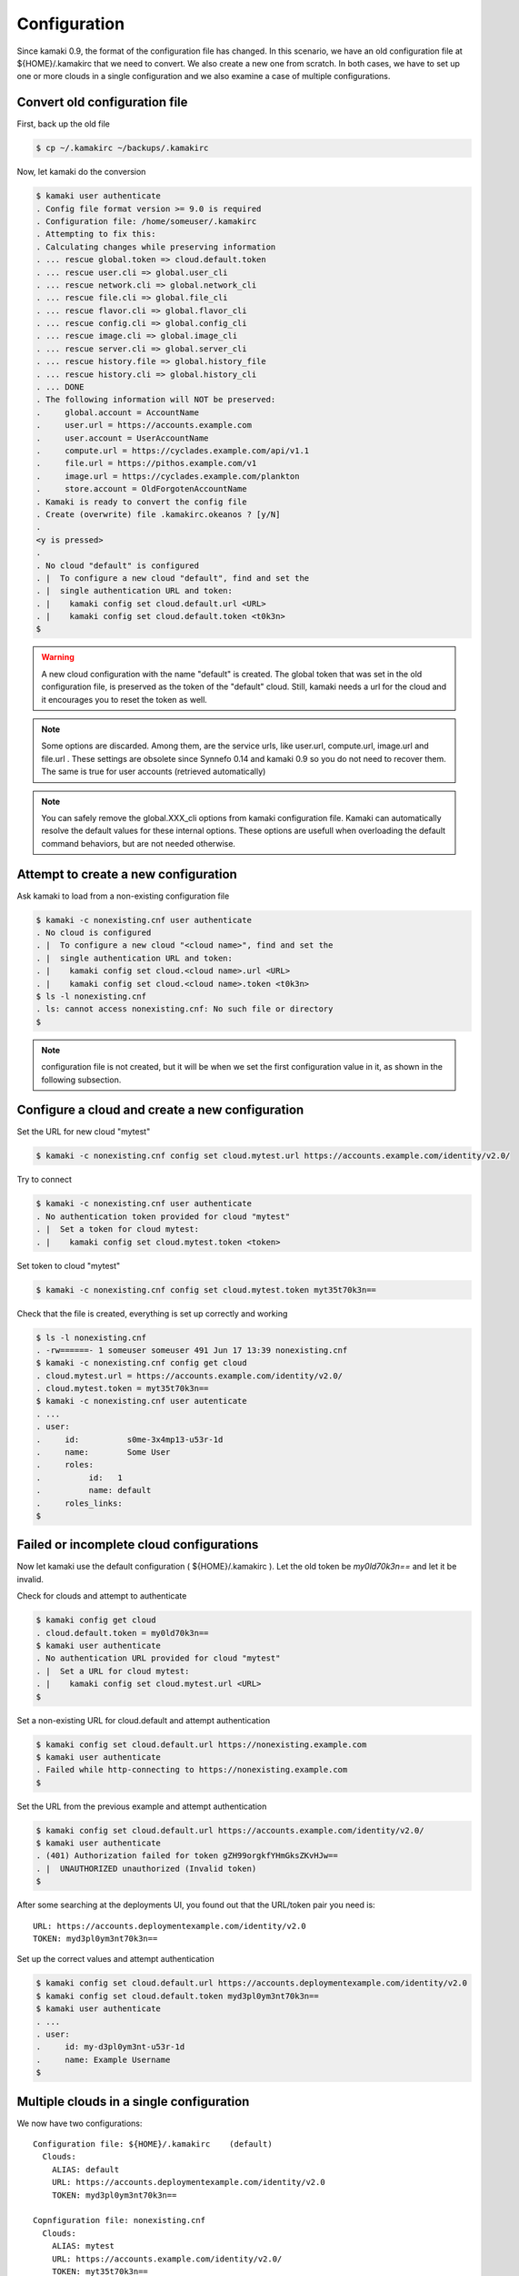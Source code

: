Configuration
=============

Since kamaki 0.9, the format of the configuration file has changed. In this
scenario, we have an old configuration file at ${HOME}/.kamakirc that we need
to convert. We also create a new one from scratch. In both cases, we have to
set up one or more clouds in a single configuration and we also examine a case
of multiple configurations.

Convert old configuration file
------------------------------

First, back up the old file

.. code-block:: console

    $ cp ~/.kamakirc ~/backups/.kamakirc

Now, let kamaki do the conversion

.. code-block:: console

    $ kamaki user authenticate
    . Config file format version >= 9.0 is required
    . Configuration file: /home/someuser/.kamakirc
    . Attempting to fix this:
    . Calculating changes while preserving information
    . ... rescue global.token => cloud.default.token
    . ... rescue user.cli => global.user_cli
    . ... rescue network.cli => global.network_cli
    . ... rescue file.cli => global.file_cli
    . ... rescue flavor.cli => global.flavor_cli
    . ... rescue config.cli => global.config_cli
    . ... rescue image.cli => global.image_cli
    . ... rescue server.cli => global.server_cli
    . ... rescue history.file => global.history_file
    . ... rescue history.cli => global.history_cli
    . ... DONE
    . The following information will NOT be preserved:
    .     global.account = AccountName
    .     user.url = https://accounts.example.com
    .     user.account = UserAccountName
    .     compute.url = https://cyclades.example.com/api/v1.1
    .     file.url = https://pithos.example.com/v1
    .     image.url = https://cyclades.example.com/plankton
    .     store.account = OldForgotenAccountName
    . Kamaki is ready to convert the config file
    . Create (overwrite) file .kamakirc.okeanos ? [y/N]
    .
    <y is pressed>
    .
    . No cloud "default" is configured
    . |  To configure a new cloud "default", find and set the
    . |  single authentication URL and token:
    . |    kamaki config set cloud.default.url <URL>
    . |    kamaki config set cloud.default.token <t0k3n>
    $

.. warning:: A new cloud configuration with the name "default" is created. The
    global token that was set in the old configuration file, is preserved as
    the token of the "default" cloud. Still, kamaki needs a url for the cloud
    and it encourages you to reset the token as well.

.. note:: Some options are discarded. Among them, are the service urls, like
    user.url, compute.url, image.url and file.url . These settings are obsolete
    since Synnefo 0.14 and kamaki 0.9 so you do not need to recover them. The
    same is true for user accounts (retrieved automatically)

.. note:: You can safely remove the global.XXX_cli options from kamaki
    configuration file. Kamaki can automatically resolve the default values for
    these internal options. These options are usefull when overloading the
    default command behaviors, but are not needed otherwise.

Attempt to create a new configuration
-------------------------------------

Ask kamaki to load from a non-existing configuration file

.. code-block:: console

    $ kamaki -c nonexisting.cnf user authenticate
    . No cloud is configured
    . |  To configure a new cloud "<cloud name>", find and set the
    . |  single authentication URL and token:
    . |    kamaki config set cloud.<cloud name>.url <URL>
    . |    kamaki config set cloud.<cloud name>.token <t0k3n>
    $ ls -l nonexisting.cnf
    . ls: cannot access nonexisting.cnf: No such file or directory
    $

.. note:: configuration file is not created, but it will be when we set the
    first configuration value in it, as shown in the following subsection.

Configure a cloud and create a new configuration
------------------------------------------------

Set the URL for new cloud "mytest"

.. code-block:: console

    $ kamaki -c nonexisting.cnf config set cloud.mytest.url https://accounts.example.com/identity/v2.0/

Try to connect

.. code-block:: console

    $ kamaki -c nonexisting.cnf user authenticate
    . No authentication token provided for cloud "mytest"
    . |  Set a token for cloud mytest:
    . |    kamaki config set cloud.mytest.token <token>

Set token to cloud "mytest"

.. code-block:: console

    $ kamaki -c nonexisting.cnf config set cloud.mytest.token myt35t70k3n==

Check that the file is created, everything is set up correctly and working

.. code-block:: console

    $ ls -l nonexisting.cnf
    . -rw======- 1 someuser someuser 491 Jun 17 13:39 nonexisting.cnf
    $ kamaki -c nonexisting.cnf config get cloud
    . cloud.mytest.url = https://accounts.example.com/identity/v2.0/
    . cloud.mytest.token = myt35t70k3n==
    $ kamaki -c nonexisting.cnf user autenticate
    . ...
    . user:          
    .     id:          s0me-3x4mp13-u53r-1d
    .     name:        Some User
    .     roles:      
    .          id:   1
    .          name: default
    .     roles_links:
    $

Failed or incomplete cloud configurations
-----------------------------------------

Now let kamaki use the default configuration ( ${HOME}/.kamakirc ). Let the old
token be `my0ld70k3n==` and let it be invalid.

Check for clouds and attempt to authenticate

.. code-block:: console

    $ kamaki config get cloud
    . cloud.default.token = my0ld70k3n==
    $ kamaki user authenticate
    . No authentication URL provided for cloud "mytest"
    . |  Set a URL for cloud mytest:
    . |    kamaki config set cloud.mytest.url <URL>
    $

Set a non-existing URL for cloud.default and attempt authentication

.. code-block:: console

    $ kamaki config set cloud.default.url https://nonexisting.example.com
    $ kamaki user authenticate
    . Failed while http-connecting to https://nonexisting.example.com
    $

Set the URL from the previous example and attempt authentication

.. code-block:: console

    $ kamaki config set cloud.default.url https://accounts.example.com/identity/v2.0/
    $ kamaki user authenticate
    . (401) Authorization failed for token gZH99orgkfYHmGksZKvHJw==
    . |  UNAUTHORIZED unauthorized (Invalid token)
    $

After some searching at the deployments UI, you found out that the URL/token
pair you need is::

    URL: https://accounts.deploymentexample.com/identity/v2.0
    TOKEN: myd3pl0ym3nt70k3n==

Set up the correct values and attempt authentication

.. code-block:: console

    $ kamaki config set cloud.default.url https://accounts.deploymentexample.com/identity/v2.0
    $ kamaki config set cloud.default.token myd3pl0ym3nt70k3n==
    $ kamaki user authenticate
    . ...
    . user:
    .     id: my-d3pl0ym3nt-u53r-1d
    .     name: Example Username
    $

Multiple clouds in a single configuration
-----------------------------------------

We now have two configurations::

    Configuration file: ${HOME}/.kamakirc    (default)
      Clouds:
        ALIAS: default
        URL: https://accounts.deploymentexample.com/identity/v2.0
        TOKEN: myd3pl0ym3nt70k3n==

    Copnfiguration file: nonexisting.cnf
      Clouds:
        ALIAS: mytest
        URL: https://accounts.example.com/identity/v2.0/
        TOKEN: myt35t70k3n==

As we can see, the default configuration handles only one cloud, aliased as
"default". We will add the second cloud as well.

.. code-block:: console

    $ kamaki config set cloud.mytest.url https://accounts.example.com/identity/v2.0/
    $ kamaki config set cloud.mytest.token myt35t70k3n==
    $

Check all clouds

.. code-block:: console

    $ kamaki config get cloud
    . cloud.default.url = https://accounts.deploymentexample.com/identity/v2.0/
    . cloud.default.token = myd3pl0ym3nt70k3n==
    . cloud.mytest.url = https://accounts.example.com/identity/v2.0/
    . cloud.mytest.token = myt35t70k3n==
    $

Check if kamaki knows one of the clouds to be the default

.. code-block:: console

    $ kamaki config get default_cloud
    . default
    $

Authenticate against different clouds

.. code-block:: console

    $ kamaki user authenticate
    . ...
    . <response from deploymentexample.com>
    . ...
    $ kamaki --cloud=mytest user authenticate
    . ...
    . <response from example.com>
    . ...
    $ kamaki --cloud=default user authenticate
    . ...
    . <response from deploymentexample.com, same as default behavior>
    . ...
    $ kamaki --cloud=nonexistingcloud user authenticate
    . No cloud "nonexistingcloud" is configured
    . |  To configure a new cloud "nonexistingcloud", find and set the
    . |  single authentication URL and token:
    . |    kamaki config set cloud.nonexistingcloud.url <URL>
    . |    kamaki config set cloud.nonexistingcloud.token <t0k3n>
    $

Confuse kamaki by removing the default_cloud option, set mytest as default

.. code-block:: console

    $ kamaki config delete default_cloud
    $ kamaki user authenticate
    . Found 2 clouds but none of them is set as default
    . |  Please, choose one of the following cloud names:
    . |  default, mytest
    . |  To set a default cloud:
    . |    kamaki config set default_cloud <cloud name>
    $ kamaki config set default_cloud mytest
    $ kamaki user authenticate
    . ...
    . <response from example.com>
    . ...
    $

`Question`: What will happen if the "default" cloud alias **and** the
default_cloud option are removed?

.. code-block:: console

    $ kamaki config delete cloud.default
    $ kamaki config delete default_cloud
    $ kamaki user authenticate
    . ...
    . <response from example.com>
    . ...
    $

`Answer`: kamaki doesn't have a default_cloud option, but there is only one
cloud configuration (`mytest`), therefore there is no ambiguity in resolving
the default cloud.

Multiple configurations
-----------------------

In the following example, a user wants to experiment with upload and download
for different number of threads. The plan is to contuct a set of tests with 3
threads at most and another one with 5. All experiments will be run against the
same Synnefo cloud (the "mytest" cloud from the previous example).

Let's create the 3-threaded configuration first

.. code-block:: console

    $ kamaki -c 3thread config set cloud.test.url https://accounts.example.com/identity/v2.0/
    $ kamaki -c 3thread config set cloud.test.token myt35t70k3n==
    $

Let's set the max_thread option to 3 as well as a seperate file for logs.

.. code-block:: console

    $ kamaki -c 3thread config set max_thread 3
    $ kamaki -c 3thread config log_file ./logs/kamaki.3threads.log
    $

Now, let's create the 5-threaded configuration by modifying a copy of 3thread

.. code-block:: console

    $ cp 3thread 5thread
    $ kamaki -c 5thread config set max_thread 5
    $ kamaki -c 5thread config log_file ./logs/kamaki.5threads.log
    $

Use kamaki to upload with 3 threads and 5 threads respectively

.. code-block:: console

    $ kamaki -c 3thread file upload testfiles/test1 testcontainer
    $ kamaki -c 5thread file upload testfiles/test1 testcontainer
    $
